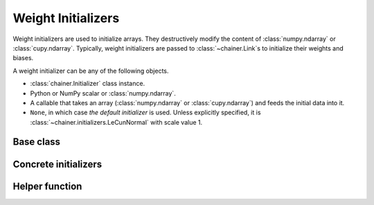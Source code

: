 .. _initializer:

Weight Initializers
===================

Weight initializers are used to initialize arrays.
They destructively modify the content of :class:`numpy.ndarray`
or :class:`cupy.ndarray`.
Typically, weight initializers are passed to :class:`~chainer.Link`\ s
to initialize their weights and biases.

A weight initializer can be any of the following objects.

* :class:`chainer.Initializer` class instance.
* Python or NumPy scalar or :class:`numpy.ndarray`.
* A callable that takes an array (:class:`numpy.ndarray` or :class:`cupy.ndarray`)
  and feeds the initial data into it.
* ``None``, in which case *the default initializer* is used.
  Unless explicitly specified, it is :class:`~chainer.initializers.LeCunNormal`
  with scale value 1.

Base class
----------

.. autosummary::
   :toctree: generated/
   :nosignatures:

   chainer.Initializer

.. module:: chainer.initializers

Concrete initializers
---------------------

.. autosummary::
   :toctree: generated/
   :nosignatures:

   chainer.initializers.Identity
   chainer.initializers.Constant
   chainer.initializers.Zero
   chainer.initializers.One
   chainer.initializers.NaN
   chainer.initializers.Normal
   chainer.initializers.LeCunNormal
   chainer.initializers.GlorotNormal
   chainer.initializers.HeNormal
   chainer.initializers.Orthogonal
   chainer.initializers.Uniform
   chainer.initializers.LeCunUniform
   chainer.initializers.GlorotUniform
   chainer.initializers.HeUniform

Helper function
---------------

.. autosummary::
   :toctree: generated/
   :nosignatures:

   chainer.initializers.generate_array
